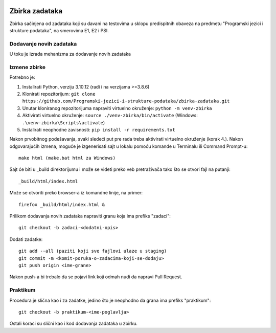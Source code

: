 |Publish to Github Pages Badge| |pages-build-deployment-badge|

Zbirka zadataka
===============

Zbirka sačinjena od zadataka koji su davani na testovima u sklopu predispitnih obaveza na predmetu "Programski jezici i strukture podataka", na smerovima E1, E2 i PSI.

Dodavanje novih zadataka
------------------------

U toku je izrada mehanizma za dodavanje novih zadataka

Izmene zbirke
-------------

Potrebno je:

1. Instalirati Python, verziju 3.10.12 (radi i na verzijama >=3.8.6)
2. Klonirati repozitorijum: ``git clone https://github.com/Programski-jezici-i-strukture-podataka/zbirka-zadataka.git``
3. Unutar kloniranog repozitorijuma napraviti virtuelno okruženje: ``python -m venv-zbirka``
4. Aktivirati virtuelno okruženje: ``source ./venv-zbirka/bin/activate`` (Windows: ``.\venv-zbirka\Scripts\activate``)
5. Instalirati neophodne zavisnosti: ``pip install -r requirements.txt``

Nakon prvobitnog podešavanja, svaki sledeći put pre rada treba aktivirati virtuelno okruženje (korak 4.).
Nakon odgovarajućih izmena, moguće je izgenerisati sajt u lokalu pomoću komande u Terminalu ili Command Prompt-u::

  make html (make.bat html za Windows)

Sajt će biti u _build direktorijumu i može se videti preko veb pretraživača tako što se otvori fajl na putanji::

  _build/html/index.html

Može se otvoriti preko browser-a iz komandne linije, na primer::

  firefox _build/html/index.html &

Prilikom dodavanja novih zadataka napraviti granu koja ima prefiks "zadaci"::

  git checkout -b zadaci-<dodatni-opis>

Dodati zadatke::

  git add --all (paziti koji sve fajlovi ulaze u staging)
  git commit -m <komit-poruka-o-zadacima-koji-se-dodaju>
  git push origin <ime-grane>

Nakon push-a bi trebalo da se pojavi link koji odmah nudi da napravi Pull Request.

Praktikum
---------

Procedura je slična kao i za zadatke, jedino što je neophodno da grana ima prefiks "praktikum"::

  git checkout -b praktikum-<ime-poglavlja>

Ostali koraci su slični kao i kod dodavanja zadataka u zbirku.

.. |Publish to GitHub Pages Badge| image:: https://github.com/Programski-jezici-i-strukture-podataka/zbirka-zadataka/actions/workflows/publish.yml/badge.svg?branch=master
   :target: https://github.com/Programski-jezici-i-strukture-podataka/zbirka-zadataka/actions/workflows/publish.yml

.. |pages-build-deployment-badge| image:: https://github.com/Programski-jezici-i-strukture-podataka/zbirka-zadataka/actions/workflows/pages/pages-build-deployment/badge.svg?branch=gh-pages
   :target: https://github.com/Programski-jezici-i-strukture-podataka/zbirka-zadataka/actions/workflows/pages/pages-build-deployment
